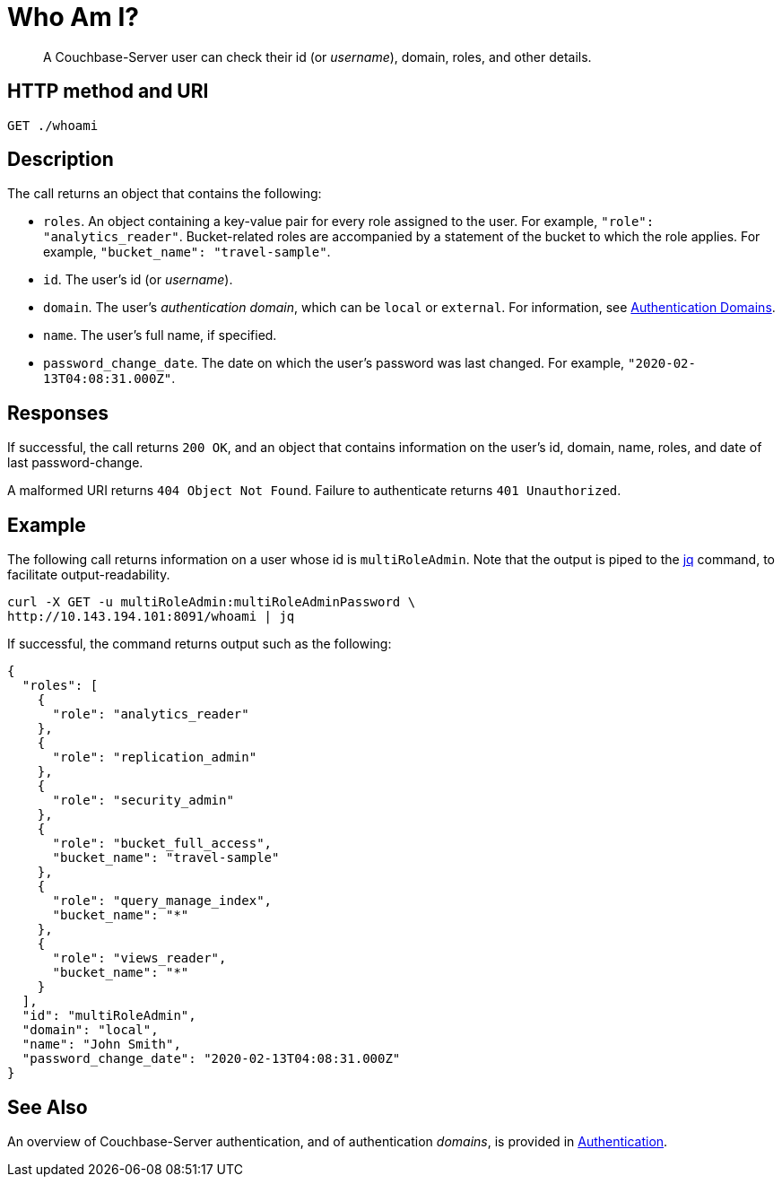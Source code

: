 = Who Am I?
:page-topic-type: reference

[abstract]
A Couchbase-Server user can check their id (or _username_), domain, roles, and other details.

== HTTP method and URI

----
GET ./whoami
----

== Description

The call returns an object that contains the following:

* `roles`.
An object containing a key-value pair for every role assigned to the user.
For example, `"role": "analytics_reader"`.
Bucket-related roles are accompanied by a statement of the bucket to which the role applies.
For example, `"bucket_name": "travel-sample"`.

* `id`.
The user's id (or _username_).

* `domain`.
The user's _authentication domain_, which can be `local` or `external`.
For information, see xref:learn:security/authentication-domains.adoc[Authentication Domains].

* `name`.
The user's full name, if specified.

* `password_change_date`.
The date on which the user's password was last changed.
For example, `"2020-02-13T04:08:31.000Z"`.

== Responses

If successful, the call returns `200 OK`, and an object that contains information on the user's id, domain, name, roles, and date of last password-change.

A malformed URI returns `404 Object Not Found`. Failure to authenticate returns `401 Unauthorized`.

== Example

The following call returns information on a user whose id is `multiRoleAdmin`.
Note that the output is piped to the https://stedolan.github.io/jq/[jq] command, to facilitate output-readability.

----
curl -X GET -u multiRoleAdmin:multiRoleAdminPassword \
http://10.143.194.101:8091/whoami | jq
----

If successful, the command returns output such as the following:

----
{
  "roles": [
    {
      "role": "analytics_reader"
    },
    {
      "role": "replication_admin"
    },
    {
      "role": "security_admin"
    },
    {
      "role": "bucket_full_access",
      "bucket_name": "travel-sample"
    },
    {
      "role": "query_manage_index",
      "bucket_name": "*"
    },
    {
      "role": "views_reader",
      "bucket_name": "*"
    }
  ],
  "id": "multiRoleAdmin",
  "domain": "local",
  "name": "John Smith",
  "password_change_date": "2020-02-13T04:08:31.000Z"
}
----

== See Also

An overview of Couchbase-Server authentication, and of authentication _domains_, is provided in xref:learn:security/authentication-overview.adoc[Authentication].
